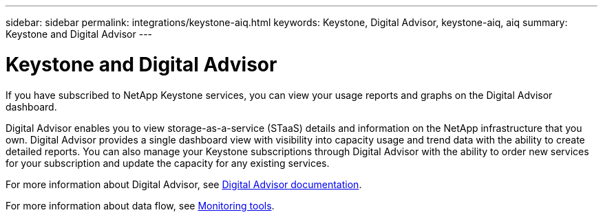 ---
sidebar: sidebar
permalink: integrations/keystone-aiq.html
keywords: Keystone, Digital Advisor, keystone-aiq, aiq
summary: Keystone and Digital Advisor
---

= Keystone and Digital Advisor
:hardbreaks:
:nofooter:
:icons: font
:linkattrs:
:imagesdir: ../media/

[.lead]
If you have subscribed to NetApp Keystone services, you can view your usage reports and graphs on the Digital Advisor dashboard. 

Digital Advisor enables you to view storage-as-a-service (STaaS) details and information on the NetApp infrastructure that you own. Digital Advisor provides a single dashboard view with visibility into capacity usage and trend data with the ability to create detailed reports. You can also manage your Keystone subscriptions through Digital Advisor with the ability to order new services for your subscription and update the capacity for any existing services.

For more information about Digital Advisor, see https://docs.netapp.com/us-en/active-iq/task_view_keystone_capacity_utilization.html[Digital Advisor documentation].

For more information about data flow, see link:../concepts/infra.html[Monitoring tools].
